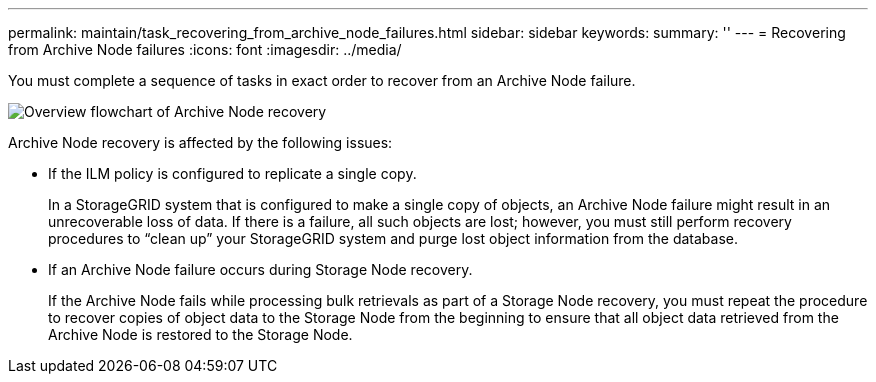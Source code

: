 ---
permalink: maintain/task_recovering_from_archive_node_failures.html
sidebar: sidebar
keywords: 
summary: ''
---
= Recovering from Archive Node failures
:icons: font
:imagesdir: ../media/

[.lead]
You must complete a sequence of tasks in exact order to recover from an Archive Node failure.

image::../media/overview_archive_node_recovery.gif[Overview flowchart of Archive Node recovery]

Archive Node recovery is affected by the following issues:

* If the ILM policy is configured to replicate a single copy.
+
In a StorageGRID system that is configured to make a single copy of objects, an Archive Node failure might result in an unrecoverable loss of data. If there is a failure, all such objects are lost; however, you must still perform recovery procedures to "`clean up`" your StorageGRID system and purge lost object information from the database.

* If an Archive Node failure occurs during Storage Node recovery.
+
If the Archive Node fails while processing bulk retrievals as part of a Storage Node recovery, you must repeat the procedure to recover copies of object data to the Storage Node from the beginning to ensure that all object data retrieved from the Archive Node is restored to the Storage Node.

